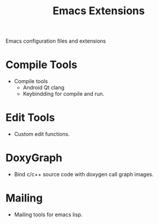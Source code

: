 #+TITLE: Emacs Extensions

Emacs configuration files and extensions

* Compile Tools

  - Compile tools
    - Android Qt clang
    - Keybindding for compile and run.

* Edit Tools

  - Custom edit functions.

* DoxyGraph

  - Bind c/c++ source code with doxygen call graph images.

* Mailing

  - Mailing tools for emacs lisp.
